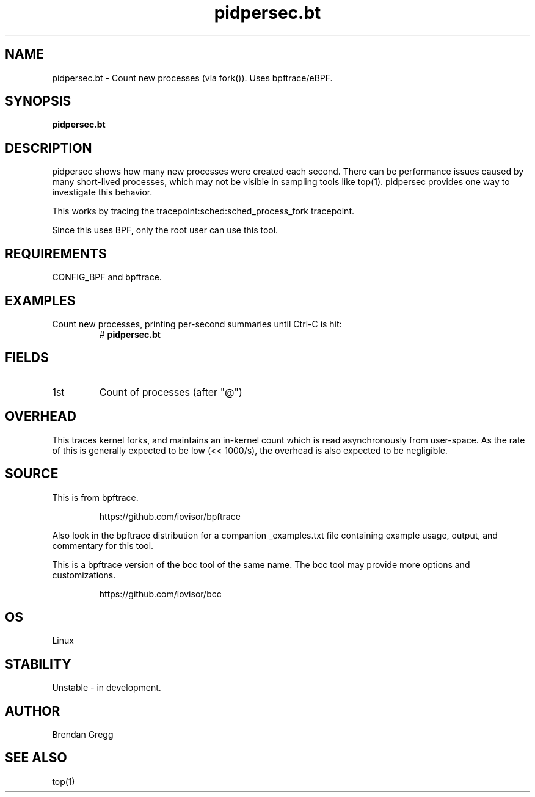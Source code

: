 .TH pidpersec.bt 8  "2018-09-06" "USER COMMANDS"
.SH NAME
pidpersec.bt \- Count new processes (via fork()). Uses bpftrace/eBPF.
.SH SYNOPSIS
.B pidpersec.bt
.SH DESCRIPTION
pidpersec shows how many new processes were created each second. There
can be performance issues caused by many short-lived processes, which may not
be visible in sampling tools like top(1). pidpersec provides one way to
investigate this behavior.

This works by tracing the tracepoint:sched:sched_process_fork tracepoint.

Since this uses BPF, only the root user can use this tool.
.SH REQUIREMENTS
CONFIG_BPF and bpftrace.
.SH EXAMPLES
.TP
Count new processes, printing per-second summaries until Ctrl-C is hit:
#
.B pidpersec.bt
.SH FIELDS
.TP
1st
Count of processes (after "@")
.SH OVERHEAD
This traces kernel forks, and maintains an in-kernel count which is
read asynchronously from user-space. As the rate of this is generally expected to
be low (<< 1000/s), the overhead is also expected to be negligible.
.SH SOURCE
This is from bpftrace.
.IP
https://github.com/iovisor/bpftrace
.PP
Also look in the bpftrace distribution for a companion _examples.txt file
containing example usage, output, and commentary for this tool.

This is a bpftrace version of the bcc tool of the same name. The bcc tool
may provide more options and customizations.
.IP
https://github.com/iovisor/bcc
.SH OS
Linux
.SH STABILITY
Unstable - in development.
.SH AUTHOR
Brendan Gregg
.SH SEE ALSO
top(1)

